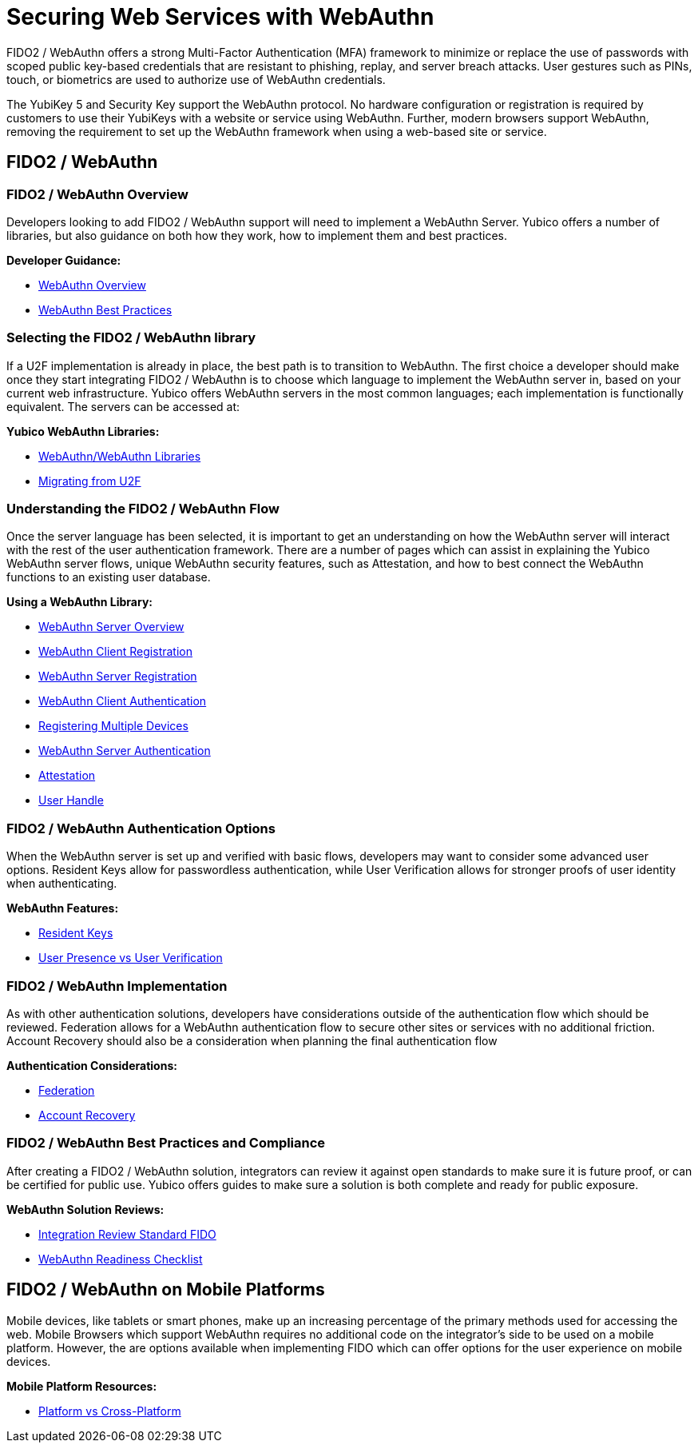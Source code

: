 = Securing Web Services with WebAuthn
FIDO2 / WebAuthn offers a strong Multi-Factor Authentication (MFA) framework to minimize or replace the use of passwords with scoped public key-based credentials that are resistant to phishing, replay, and server breach attacks. User gestures such as PINs, touch, or biometrics are used to authorize use of WebAuthn credentials.

The YubiKey 5 and Security Key support the WebAuthn protocol. No hardware configuration or registration is required by customers to use their YubiKeys with a website or service using WebAuthn. Further, modern browsers support WebAuthn, removing the requirement to set up the WebAuthn framework when using a web-based site or service.

== FIDO2 / WebAuthn
=== FIDO2 / WebAuthn Overview
Developers looking to add FIDO2 / WebAuthn support will need to implement a WebAuthn Server. Yubico offers a number of libraries, but also guidance on both how they work, how to implement them and best practices.

*Developer Guidance:*

* link:https://developers.yubico.com/WebAuthn/WebAuthn_Developer_Guide/Overview.html[WebAuthn Overview]
* link:https://developers.yubico.com/WebAuthn/WebAuthn_Developer_Guide/Best_Practices.html[WebAuthn Best Practices]

=== Selecting the FIDO2 / WebAuthn library
If a U2F implementation is already in place, the best path is to transition to WebAuthn. The first choice a developer should make once they start integrating FIDO2 / WebAuthn is to choose which language to implement the WebAuthn server in, based on your current web infrastructure. Yubico offers WebAuthn servers in the most common languages; each implementation is functionally equivalent. The servers can be accessed at:

*Yubico WebAuthn Libraries:*

* link:https://developers.yubico.com/WebAuthn/Libraries/List_of_libraries.html[WebAuthn/WebAuthn Libraries]
* link:https://developers.yubico.com/WebAuthn/WebAuthn_Developer_Guide/Migrating_from_U2F.html[Migrating from U2F]

=== Understanding the FIDO2 / WebAuthn Flow
Once the server language has been selected, it is important to get an understanding on how the WebAuthn server will interact with the rest of the user authentication framework. There are a number of pages which can assist in explaining the Yubico WebAuthn server flows, unique WebAuthn security features, such as Attestation, and how to best connect the WebAuthn functions to an existing user database.

*Using a WebAuthn Library:*

* link:https://developers.yubico.com/WebAuthn/WebAuthn_Developer_Guide/WebAuthn_Server_Overview.html[WebAuthn Server Overview]
* link:https://developers.yubico.com/WebAuthn/WebAuthn_Developer_Guide/WebAuthn_Client_Registration.html[WebAuthn Client Registration]
* link:https://developers.yubico.com/WebAuthn/WebAuthn_Developer_Guide/WebAuthn_Server_Registration.html[WebAuthn Server Registration]
* link:https://developers.yubico.com/WebAuthn/WebAuthn_Developer_Guide/WebAuthn_Client_Authentication.html[WebAuthn Client Authentication]
* link:https://developers.yubico.com/WebAuthn/WebAuthn_Developer_Guide/Registering_Multiple_Devices.html[Registering Multiple Devices]
* link:https://developers.yubico.com/WebAuthn/WebAuthn_Developer_Guide/WebAuthn_Server_Authentication.html[WebAuthn Server Authentication]
* link:https://developers.yubico.com/WebAuthn/WebAuthn_Developer_Guide/Attestation.html[Attestation]
* link:https://developers.yubico.com/WebAuthn/WebAuthn_Developer_Guide/User_Handle.html[User Handle]

=== FIDO2 / WebAuthn Authentication Options
When the WebAuthn server is set up and verified with basic flows, developers may want to consider some advanced user options. Resident Keys allow for passwordless authentication, while User Verification allows for stronger proofs of user identity when authenticating.

*WebAuthn Features:*

* link:https://developers.yubico.com/WebAuthn/WebAuthn_Developer_Guide/Resident_Keys.html[Resident Keys]
* link:https://developers.yubico.com/WebAuthn/WebAuthn_Developer_Guide/User_Presence_vs_User_Verification.html[User Presence vs User Verification]

=== FIDO2 / WebAuthn Implementation
As with other authentication solutions, developers have considerations outside of the authentication flow which should be reviewed. Federation allows for a WebAuthn authentication flow to secure other sites or services with no additional friction. Account Recovery should also be a consideration when planning the final authentication flow

*Authentication Considerations:*

* link:https://developers.yubico.com/WebAuthn/WebAuthn_Developer_Guide/Federation.html[Federation]
* link:https://developers.yubico.com/WebAuthn/WebAuthn_Developer_Guide/Account_Recovery.html[Account Recovery]

=== FIDO2 / WebAuthn Best Practices and Compliance
After creating a FIDO2 / WebAuthn solution, integrators can review it against open standards to make sure it is future proof, or can be certified for public use. Yubico offers guides to make sure a solution is both complete and ready for public exposure.

*WebAuthn Solution Reviews:*

* link:https://developers.yubico.com/WebAuthn/WebAuthn_Developer_Guide/Integration_Review_Standard_FIDO.html[Integration Review Standard FIDO]
* link:https://developers.yubico.com/WebAuthn/WebAuthn_Developer_Guide/WebAuthn_Readiness_Checklist.html[WebAuthn Readiness Checklist]

== FIDO2 / WebAuthn on Mobile Platforms
Mobile devices, like tablets or smart phones, make up an increasing percentage of the primary methods used for accessing the web. Mobile Browsers which support WebAuthn requires no additional code on the integrator’s side to be used on a mobile platform. However, the are options available when implementing FIDO which can offer options for the user experience on mobile devices.

*Mobile Platform Resources:*

* link:https://developers.yubico.com/WebAuthn/WebAuthn_Developer_Guide/Platform_vs_Cross-Platform.html[Platform vs Cross-Platform]
